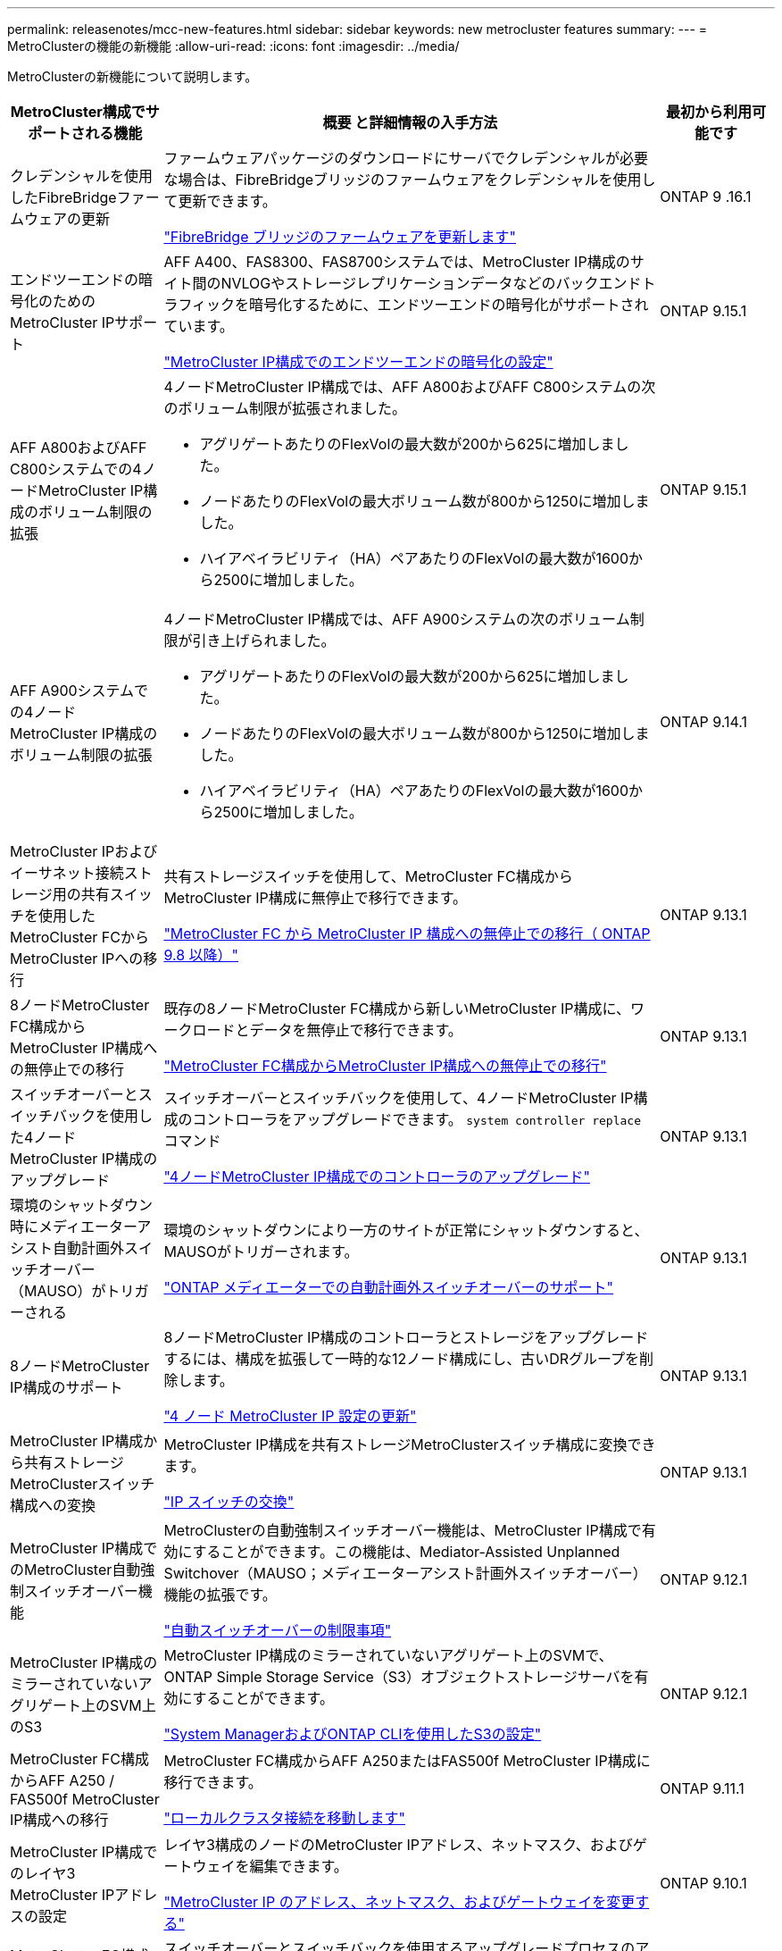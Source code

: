 ---
permalink: releasenotes/mcc-new-features.html 
sidebar: sidebar 
keywords: new metrocluster features 
summary:  
---
= MetroClusterの機能の新機能
:allow-uri-read: 
:icons: font
:imagesdir: ../media/


[role="lead"]
MetroClusterの新機能について説明します。

[cols="20,65,15"]
|===
| MetroCluster構成でサポートされる機能 | 概要 と詳細情報の入手方法 | 最初から利用可能です 


 a| 
クレデンシャルを使用したFibreBridgeファームウェアの更新
 a| 
ファームウェアパッケージのダウンロードにサーバでクレデンシャルが必要な場合は、FibreBridgeブリッジのファームウェアをクレデンシャルを使用して更新できます。

link:../maintain/task_update_firmware_on_a_fibrebridge_bridge_parent_topic.html["FibreBridge ブリッジのファームウェアを更新します"]
 a| 
ONTAP 9 .16.1



 a| 
エンドツーエンドの暗号化のためのMetroCluster IPサポート
 a| 
AFF A400、FAS8300、FAS8700システムでは、MetroCluster IP構成のサイト間のNVLOGやストレージレプリケーションデータなどのバックエンドトラフィックを暗号化するために、エンドツーエンドの暗号化がサポートされています。

link:../maintain/task-configure-encryption.html["MetroCluster IP構成でのエンドツーエンドの暗号化の設定"]
 a| 
ONTAP 9.15.1



 a| 
AFF A800およびAFF C800システムでの4ノードMetroCluster IP構成のボリューム制限の拡張
 a| 
4ノードMetroCluster IP構成では、AFF A800およびAFF C800システムの次のボリューム制限が拡張されました。

* アグリゲートあたりのFlexVolの最大数が200から625に増加しました。
* ノードあたりのFlexVolの最大ボリューム数が800から1250に増加しました。
* ハイアベイラビリティ（HA）ペアあたりのFlexVolの最大数が1600から2500に増加しました。

 a| 
ONTAP 9.15.1



 a| 
AFF A900システムでの4ノードMetroCluster IP構成のボリューム制限の拡張
 a| 
4ノードMetroCluster IP構成では、AFF A900システムの次のボリューム制限が引き上げられました。

* アグリゲートあたりのFlexVolの最大数が200から625に増加しました。
* ノードあたりのFlexVolの最大ボリューム数が800から1250に増加しました。
* ハイアベイラビリティ（HA）ペアあたりのFlexVolの最大数が1600から2500に増加しました。

 a| 
ONTAP 9.14.1



 a| 
MetroCluster IPおよびイーサネット接続ストレージ用の共有スイッチを使用したMetroCluster FCからMetroCluster IPへの移行
 a| 
共有ストレージスイッチを使用して、MetroCluster FC構成からMetroCluster IP構成に無停止で移行できます。

https://docs.netapp.com/us-en/ontap-metrocluster/transition/concept_nondisruptively_transitioning_from_a_four_node_mcc_fc_to_a_mcc_ip_configuration.html["MetroCluster FC から MetroCluster IP 構成への無停止での移行（ ONTAP 9.8 以降）"]
 a| 
ONTAP 9.13.1



 a| 
8ノードMetroCluster FC構成からMetroCluster IP構成への無停止での移行
 a| 
既存の8ノードMetroCluster FC構成から新しいMetroCluster IP構成に、ワークロードとデータを無停止で移行できます。

https://docs.netapp.com/us-en/ontap-metrocluster/transition/concept_nondisruptively_transitioning_from_a_four_node_mcc_fc_to_a_mcc_ip_configuration.html["MetroCluster FC構成からMetroCluster IP構成への無停止での移行"]
 a| 
ONTAP 9.13.1



 a| 
スイッチオーバーとスイッチバックを使用した4ノードMetroCluster IP構成のアップグレード
 a| 
スイッチオーバーとスイッチバックを使用して、4ノードMetroCluster IP構成のコントローラをアップグレードできます。 `system controller replace` コマンド

https://docs.netapp.com/us-en/ontap-metrocluster/upgrade/task_upgrade_controllers_system_control_commands_in_a_four_node_mcc_ip.html["4ノードMetroCluster IP構成でのコントローラのアップグレード"]
 a| 
ONTAP 9.13.1



 a| 
環境のシャットダウン時にメディエーターアシスト自動計画外スイッチオーバー（MAUSO）がトリガーされる
 a| 
環境のシャットダウンにより一方のサイトが正常にシャットダウンすると、MAUSOがトリガーされます。

https://docs.netapp.com/us-en/ontap-metrocluster/install-ip/concept-ontap-mediator-supports-automatic-unplanned-switchover.html["ONTAP メディエーターでの自動計画外スイッチオーバーのサポート"]
 a| 
ONTAP 9.13.1



 a| 
8ノードMetroCluster IP構成のサポート
 a| 
8ノードMetroCluster IP構成のコントローラとストレージをアップグレードするには、構成を拡張して一時的な12ノード構成にし、古いDRグループを削除します。

https://docs.netapp.com/us-en/ontap-metrocluster/upgrade/task_refresh_4n_mcc_ip.html["4 ノード MetroCluster IP 設定の更新"]
 a| 
ONTAP 9.13.1



 a| 
MetroCluster IP構成から共有ストレージMetroClusterスイッチ構成への変換
 a| 
MetroCluster IP構成を共有ストレージMetroClusterスイッチ構成に変換できます。

https://docs.netapp.com/us-en/ontap-metrocluster/maintain/task_replace_an_ip_switch.html["IP スイッチの交換"]
 a| 
ONTAP 9.13.1



 a| 
MetroCluster IP構成でのMetroCluster自動強制スイッチオーバー機能
 a| 
MetroClusterの自動強制スイッチオーバー機能は、MetroCluster IP構成で有効にすることができます。この機能は、Mediator-Assisted Unplanned Switchover（MAUSO；メディエーターアシスト計画外スイッチオーバー）機能の拡張です。

https://docs.netapp.com/us-en/ontap-metrocluster/install-ip/concept-risks-limitations-automatic-switchover.html["自動スイッチオーバーの制限事項"]
 a| 
ONTAP 9.12.1



 a| 
MetroCluster IP構成のミラーされていないアグリゲート上のSVM上のS3
 a| 
MetroCluster IP構成のミラーされていないアグリゲート上のSVMで、ONTAP Simple Storage Service（S3）オブジェクトストレージサーバを有効にすることができます。

https://docs.netapp.com/us-en/ontap/s3-config/index.html#s3-configuration-with-system-manager-and-the-ontap-cli["System ManagerおよびONTAP CLIを使用したS3の設定"]
 a| 
ONTAP 9.12.1



 a| 
MetroCluster FC構成からAFF A250 / FAS500f MetroCluster IP構成への移行
 a| 
MetroCluster FC構成からAFF A250またはFAS500f MetroCluster IP構成に移行できます。

https://docs.netapp.com/us-en/ontap-metrocluster/transition/task_move_cluster_connections.html#which-connections-to-move["ローカルクラスタ接続を移動します"]
 a| 
ONTAP 9.11.1



 a| 
MetroCluster IP構成でのレイヤ3 MetroCluster IPアドレスの設定
 a| 
レイヤ3構成のノードのMetroCluster IPアドレス、ネットマスク、およびゲートウェイを編集できます。

https://docs.netapp.com/us-en/ontap-metrocluster/install-ip/task_modify_ip_netmask_gateway_properties.html["MetroCluster IP のアドレス、ネットマスク、およびゲートウェイを変更する"]
 a| 
ONTAP 9.10.1



 a| 
MetroCluster FC構成でのノードのコントローラアップグレードの簡易化
 a| 
スイッチオーバーとスイッチバックを使用するアップグレードプロセスのアップグレード手順が簡易化されました。

https://docs.netapp.com/us-en/ontap-metrocluster/upgrade/task_upgrade_controllers_in_a_four_node_fc_mcc_us_switchover_and_switchback_mcc_fc_4n_cu.html["スイッチオーバーとスイッチバックを使用して MetroCluster FC 構成のコントローラをアップグレードする"]
 a| 
ONTAP 9.10.1



 a| 
レイヤ3での共有リンクのIPサポート
 a| 
MetroCluster IP設定は、IPルーテッド（レイヤ3）バックエンド接続で実装できます。

https://docs.netapp.com/us-en/ontap-metrocluster/install-ip/concept_considerations_layer_3.html["レイヤ 3 ワイドエリアネットワークに関する考慮事項"]
 a| 
ONTAP 9.9.1



 a| 
8ノードクラスタのサポート
 a| 
永続的な8ノードクラスタは、IPおよびファブリック接続構成でサポートされます。

https://docs.netapp.com/us-en/ontap-metrocluster/install-ip/task_install_and_cable_the_mcc_components.html["MetroCluster コンポーネントの設置とケーブル接続"]
 a| 
ONTAP 9.9.1



 a| 
System ManagerによるIP MetroCluster処理の管理インターフェイスの簡易化
 a| 
System Managerを使用して、IP MetroClusterサイトのセットアップ、サイトのペアリング、クラスタの設定など、IP MetroClusterの処理を管理できます。

https://docs.netapp.com/us-en/ontap/concept_metrocluster_manage_nodes.html["MetroCluster サイトを管理する"]
 a| 
ONTAP 9.8



 a| 
System ManagerでのIP MetroClusterのスイッチオーバーとスイッチバック
 a| 
System Managerを使用して、IP MetroCluster構成に対して計画的または計画外のスイッチオーバーおよびスイッチバックのすべての手順を実行できます。

https://docs.netapp.com/us-en/ontap/task_metrocluster_switchover_switchback.html["MetroCluster のスイッチオーバーとスイッチバック"]
 a| 
ONTAP 9.8



 a| 
MetroCluster FC から MetroCluster IP 構成への移行
 a| 
既存の4ノードMetroCluster FC構成から新しいMetroCluster IP構成へのワークロードとデータの移行がサポートされます。

https://docs.netapp.com/us-en/ontap-metrocluster/upgrade/concept_choosing_an_upgrade_method_mcc.html["MetroCluster 構成をアップグレード、更新、または拡張します"]

https://docs.netapp.com/us-en/ontap-metrocluster/transition/concept_choosing_your_transition_procedure_mcc_transition.html["MetroCluster FC から MetroCluster IP に移行します"]
 a| 
ONTAP 9.8



 a| 
新しいアップグレード手順と更新手順
 a| 
4ノードMetroClusterのFC / IP構成では、ハードウェアのアップグレードまたは更新がサポートされます。

https://docs.netapp.com/us-en/ontap-metrocluster/upgrade/concept_choosing_an_upgrade_method_mcc.html["MetroCluster 構成をアップグレード、更新、または拡張します"]

https://docs.netapp.com/us-en/ontap-metrocluster/transition/concept_choosing_your_transition_procedure_mcc_transition.html["MetroCluster FC から MetroCluster IP に移行します"]
 a| 
ONTAP 9.8



 a| 
ミラーされてないアグリゲート
 a| 
ミラーされていないアグリゲートはMetroCluster IP構成でサポートされます。

https://docs.netapp.com/us-en/ontap-metrocluster/install-ip/considerations_unmirrored_aggrs.html["ミラーされていないアグリゲートに関する考慮事項"]
 a| 
ONTAP 9.8



 a| 
MetroCluster準拠スイッチ
 a| 
MetroCluster IP構成では、NetApp仕様に準拠していれば、NetAppで検証されていないスイッチをサポートできます。

https://docs.netapp.com/us-en/ontap-metrocluster/install-ip/concept_considerations_mc_compliant_switches.html["MetroCluster 準拠スイッチの使用に関する考慮事項"]
 a| 
ONTAP 9.7



 a| 
プライベートレイヤ2ネットワーク共有
 a| 
サポート対象のCiscoスイッチを使用するMetroCluster IP構成では、専用のMetroCluster ISLを使用するのではなく、既存のネットワークをISLで共有できます。それよりも前のバージョンの ONTAP では専用の ISL が必要

MetroCluster IPスイッチはMetroCluster構成専用であり、共有することはできません。共有スイッチに接続できるのは、 MetroCluster IP スイッチの MetroCluster ISL ポートだけです。

[CAUTION]
====
共有ネットワークを使用する場合は、共有ネットワークの MetroCluster ネットワーク要件を満たす必要があります。

====
https://docs.netapp.com/us-en/ontap-metrocluster/install-ip/index.html["MetroCluster IP のインストールと設定"]
 a| 
ONTAP 9.6



 a| 
MetroCluster のスイッチオーバーとスイッチバック
 a| 
1つのクラスタサイトで別のクラスタサイトのタスクをテイクオーバーすることができます。メンテナンス時や災害からのリカバリ時に便利な機能です。

https://docs.netapp.com/us-en/ontap-metrocluster/manage/index.html["MetroCluster のスイッチオーバーとスイッチバック"]
 a| 
ONTAP 9.6

|===